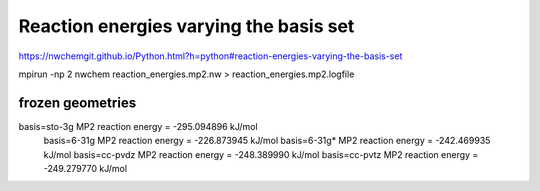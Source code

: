 Reaction energies varying the basis set
========================================

https://nwchemgit.github.io/Python.html?h=python#reaction-energies-varying-the-basis-set

mpirun -np 2  nwchem  reaction_energies.mp2.nw > reaction_energies.mp2.logfile


frozen geometries
~~~~~~~~~~~~~~~~~~
basis=sto-3g MP2  reaction energy = -295.094896 kJ/mol
 basis=6-31g MP2  reaction energy = -226.873945 kJ/mol
 basis=6-31g* MP2  reaction energy = -242.469935 kJ/mol
 basis=cc-pvdz MP2  reaction energy = -248.389990 kJ/mol
 basis=cc-pvtz MP2  reaction energy = -249.279770 kJ/mol


